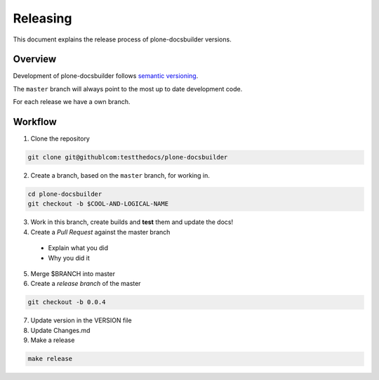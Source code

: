 =========
Releasing
=========

.. admonition:: About

This document explains the release process of plone-docsbuilder versions.

Overview
========

Development of plone-docsbuilder follows `semantic versioning <http://semver.org/>`_.

The ``master`` branch will always point to the most up to date development code.

For each release we have a own branch.

Workflow
========

1. Clone the repository

.. code-block:: shell

   git clone git@githublcom:testthedocs/plone-docsbuilder

2. Create a branch, based on the ``master`` branch, for working in.

.. code-block:: shell

   cd plone-docsbuilder
   git checkout -b $COOL-AND-LOGICAL-NAME

3. Work in this branch, create builds and **test** them and update the docs!

4. Create a *Pull Request* against the master branch
  - Explain what you did
  - Why you did it

5. Merge $BRANCH into master
6. Create a *release branch* of the master

.. code-block:: shell

   git checkout -b 0.0.4

7. Update version in the VERSION file
8. Update Changes.md
9. Make a release

.. code-block:: shell

   make release

